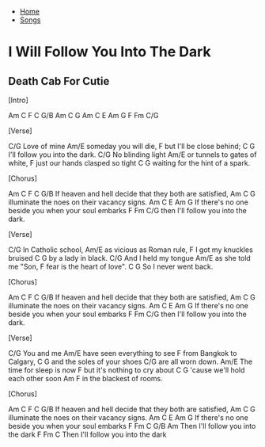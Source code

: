 + [[../index.org][Home]]
+ [[./index.org][Songs]]

* I Will Follow You Into The Dark
** Death Cab For Cutie

[Intro]

Am  C  F  C  G/B
Am  C  G
Am  C  E  Am  G  F  Fm  C/G


[Verse]

C/G
Love of mine
        Am/E
someday you will die,
            F
but I'll be close behind;
             C            G
I'll follow you into the dark.
   C/G
No blinding light
              Am/E
or tunnels to gates of white,
               F
just our hands clasped so tight
         C                  G
waiting for the hint of a spark.


[Chorus]

     Am               C              F             C    G/B
If heaven and hell decide that they both are satisfied,
  Am           C              G
illuminate the noes on their vacancy signs.
     Am              C                 E      Am     G
If there's no one beside you when your soul embarks
     F           Fm           C/G
then I'll follow you into the dark.


[Verse]

   C/G
In Catholic school,
              Am/E
as vicious as Roman rule,
          F
I got my knuckles bruised
     C        G
by a lady in black.
      C/G
And I held my tongue
       Am/E
as she told me "Son,
            F
fear is the heart of love".
     C          G
So I never went back.


[Chorus]

     Am               C              F             C    G/B
If heaven and hell decide that they both are satisfied,
  Am           C              G
illuminate the noes on their vacancy signs.
     Am              C                 E      Am     G
If there's no one beside you when your soul embarks
     F           Fm           C/G
then I'll follow you into the dark.


[Verse]

C/G
You and me
                Am/E
have seen everything to see
                F
from Bangkok to Calgary,
        C             G
and the soles of your shoes
     C/G
are all worn down.
             Am/E
The time for sleep is now
                    F
but it's nothing to cry about
             C               G
'cause we'll hold each other soon
       Am          F
in the blackest of rooms.


[Chorus]

     Am               C              F             C    G/B
If heaven and hell decide that they both are satisfied,
  Am           C              G
illuminate the noes on their vacancy signs.
     Am              C                 E      Am     G
If there's no one beside you when your soul embarks
     F           Fm           C       G/B  Am
Then I'll follow you into the dark
     F           Fm           C
Then I'll follow you into the dark
